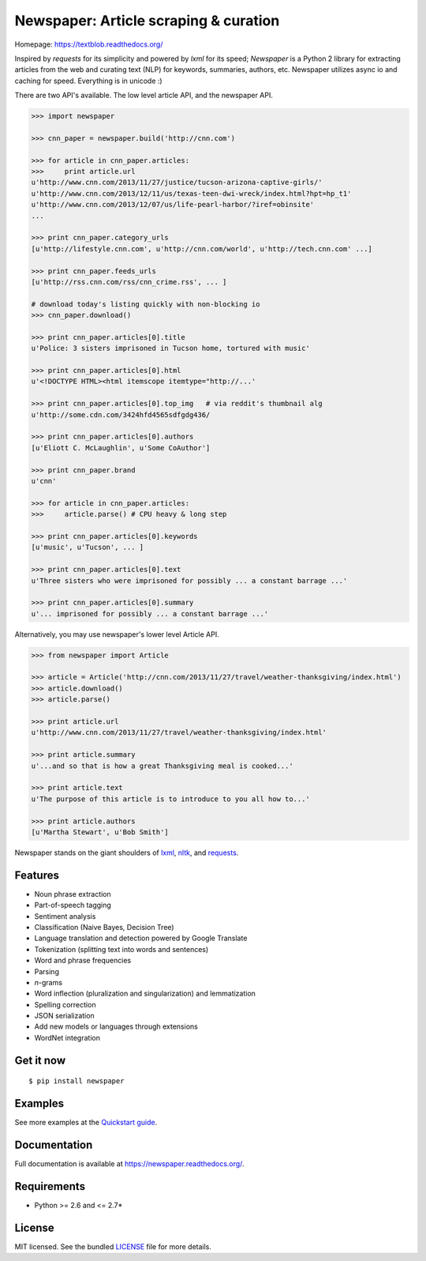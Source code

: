 Newspaper: Article scraping & curation
======================================

.. image:: https://badge.fury.io/py/textblob.png
    :target: http://badge.fury.io/py/textblob
        :alt: Latest version

.. image:: https://pypip.in/d/textblob/badge.png
    :target: https://crate.io/packages/textblob/
        :alt: Number of PyPI downloads


Homepage: `https://textblob.readthedocs.org/ <https://textblob.readthedocs.org/>`_

Inspired by `requests` for its simplicity and powered by `lxml` for its speed; `Newspaper` is a Python 2 library
for extracting articles from the web and curating text (NLP) for keywords, summaries, authors, etc.
Newspaper utilizes async io and caching for speed. Everything is in unicode :)

There are two API's available. The low level article API, and the newspaper API.

.. code-block:: pycon

    >>> import newspaper

    >>> cnn_paper = newspaper.build('http://cnn.com')

    >>> for article in cnn_paper.articles: 
    >>>     print article.url
    u'http://www.cnn.com/2013/11/27/justice/tucson-arizona-captive-girls/'
    u'http://www.cnn.com/2013/12/11/us/texas-teen-dwi-wreck/index.html?hpt=hp_t1'
    u'http://www.cnn.com/2013/12/07/us/life-pearl-harbor/?iref=obinsite'
    ...

    >>> print cnn_paper.category_urls
    [u'http://lifestyle.cnn.com', u'http://cnn.com/world', u'http://tech.cnn.com' ...]

    >>> print cnn_paper.feeds_urls     
    [u'http://rss.cnn.com/rss/cnn_crime.rss', ... ] 

    # download today's listing quickly with non-blocking io
    >>> cnn_paper.download()                       

    >>> print cnn_paper.articles[0].title
    u'Police: 3 sisters imprisoned in Tucson home, tortured with music'

    >>> print cnn_paper.articles[0].html
    u'<!DOCTYPE HTML><html itemscope itemtype="http://...'

    >>> print cnn_paper.articles[0].top_img   # via reddit's thumbnail alg  
    u'http://some.cdn.com/3424hfd4565sdfgdg436/

    >>> print cnn_paper.articles[0].authors
    [u'Eliott C. McLaughlin', u'Some CoAuthor']

    >>> print cnn_paper.brand
    u'cnn'

    >>> for article in cnn_paper.articles:
    >>>     article.parse() # CPU heavy & long step
    
    >>> print cnn_paper.articles[0].keywords
    [u'music', u'Tucson', ... ]

    >>> print cnn_paper.articles[0].text
    u'Three sisters who were imprisoned for possibly ... a constant barrage ...'

    >>> print cnn_paper.articles[0].summary
    u'... imprisoned for possibly ... a constant barrage ...'

Alternatively, you may use newspaper's lower level Article API.

.. code-block:: pycon

    >>> from newspaper import Article

    >>> article = Article('http://cnn.com/2013/11/27/travel/weather-thanksgiving/index.html')
    >>> article.download()
    >>> article.parse()

    >>> print article.url 
    u'http://www.cnn.com/2013/11/27/travel/weather-thanksgiving/index.html'

    >>> print article.summary
    u'...and so that is how a great Thanksgiving meal is cooked...'

    >>> print article.text
    u'The purpose of this article is to introduce to you all how to...'

    >>> print article.authors
    [u'Martha Stewart', u'Bob Smith']

Newspaper stands on the giant shoulders of `lxml`_, `nltk`_, and `requests`_.

.. _`lxml`: https://textblob.readthedocs.org/en/latest/quickstart.html#quickstart
.. _`nltk`: https://textblob.readthedocs.org/en/latest/quickstart.html#quickstart
.. _`requests`: https://textblob.readthedocs.org/en/latest/quickstart.html#quickstart

Features
--------

- Noun phrase extraction
- Part-of-speech tagging
- Sentiment analysis
- Classification (Naive Bayes, Decision Tree)
- Language translation and detection powered by Google Translate
- Tokenization (splitting text into words and sentences)
- Word and phrase frequencies
- Parsing
- `n`-grams
- Word inflection (pluralization and singularization) and lemmatization
- Spelling correction
- JSON serialization
- Add new models or languages through extensions
- WordNet integration

Get it now
----------
::

    $ pip install newspaper

Examples
--------

See more examples at the `Quickstart guide`_.

.. _`Quickstart guide`: https://newspaper.readthedocs.org/en/latest/quickstart.html#quickstart


Documentation
-------------

Full documentation is available at https://newspaper.readthedocs.org/.

Requirements
------------

- Python >= 2.6 and <= 2.7*

License
-------

MIT licensed. See the bundled `LICENSE <https://github.com/sloria/TextBlob/blob/master/LICENSE>`_ file for more details.
